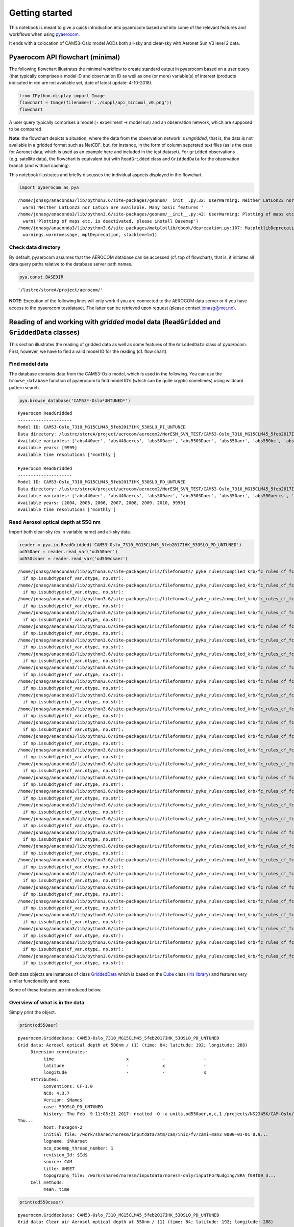
Getting started
~~~~~~~~~~~~~~~

This notebook is meant to give a quick introduction into pyaerocom based
and into some of the relevant features and workflows when using
`pyaerocom <http://aerocom.met.no/pyaerocom/>`__.

It ends with a colocation of CAM53-Oslo model AODs both all-sky and
clear-sky with Aeronet Sun V3 level 2 data.

Pyaerocom API flowchart (minimal)
^^^^^^^^^^^^^^^^^^^^^^^^^^^^^^^^^

The following flowchart illustrates the minimal workflow to create
standard output in pyaerocom based on a user query (that typically
comprises a model ID and observation ID as well as one (or more)
variable(s) of interest (products indicated in red are not available
yet, date of latest update: 4-10-2018).

.. code:: ipython3

    from IPython.display import Image
    flowchart = Image(filename=('../suppl/api_minimal_v0.png'))
    flowchart




.. image:: tut00_get_started/tut00_get_started_2_0.png



A user query typically comprises a model (+ experiment -> model run) and
an observation network, which are supposed to be compared.

**Note**: the flowchart depicts a situation, where the data from the
observation network is *ungridded*, that is, the data is not available
in a gridded format such as NetCDF, but, for instance, in the form of
column seperated text files (as is the case for Aeronet data, which is
used as an example here and included in the test dataset). For
``gridded`` observations (e.g. satellite data), the flowchart is
equivalent but with ``ReadGridded`` class and ``GriddedData`` for the
observation branch (and without caching).

This notebook illustrates and briefly discusses the individual aspects
displayed in the flowchart.

.. code:: ipython3

    import pyaerocom as pya


.. parsed-literal::

    /home/jonasg/anaconda3/lib/python3.6/site-packages/geonum/__init__.py:32: UserWarning: Neither LatLon23 nor LatLon are available. Many basic features will not be available (e.g. objects GeoPoint or GeoVector 
      warn('Neither LatLon23 nor LatLon are available. Many basic features '
    /home/jonasg/anaconda3/lib/python3.6/site-packages/geonum/__init__.py:42: UserWarning: Plotting of maps etc. is deactivated, please install Basemap
      warn('Plotting of maps etc. is deactivated, please install Basemap')
    /home/jonasg/anaconda3/lib/python3.6/site-packages/matplotlib/cbook/deprecation.py:107: MatplotlibDeprecationWarning: The mpl_toolkits.axes_grid module was deprecated in version 2.1. Use mpl_toolkits.axes_grid1 and mpl_toolkits.axisartist provies the same functionality instead.
      warnings.warn(message, mplDeprecation, stacklevel=1)


Check data directory
''''''''''''''''''''

By default, pyaerocom assumes that the AEROCOM database can be accessed
(cf. top of flowchart), that is, it initiates all data query paths
relative to the database server path names.

.. code:: ipython3

    pya.const.BASEDIR




.. parsed-literal::

    '/lustre/storeA/project/aerocom/'



**NOTE**: Execution of the following lines will only work if you are
connected to the AEROCOM data server or if you have access to the
pyaerocom testdataset. The latter can be retrieved upon request (please
contact jonasg@met.no).

Reading of and working with *gridded* model data (``ReadGridded`` and ``GriddedData`` classes)
^^^^^^^^^^^^^^^^^^^^^^^^^^^^^^^^^^^^^^^^^^^^^^^^^^^^^^^^^^^^^^^^^^^^^^^^^^^^^^^^^^^^^^^^^^^^^^

This section illustrates the reading of gridded data as well as some
features of the ``GriddedData`` class of *pyaerocom*. First, however, we
have to find a valid model ID for the reading (cf. flow chart).

Find model data
'''''''''''''''

The database contains data from the CAM53-Oslo model, which is used in
the following. You can use the ``browse_database`` function of pyaerocom
to find model ID’s (which can be quite cryptic sometimes) using wildcard
pattern search.

.. code:: ipython3

    pya.browse_database('CAM53*-Oslo*UNTUNED*')


.. parsed-literal::

    
    Pyaerocom ReadGridded
    ---------------------
    Model ID: CAM53-Oslo_7310_MG15CLM45_5feb2017IHK_53OSLO_PI_UNTUNED
    Data directory: /lustre/storeA/project/aerocom/aerocom2/NorESM_SVN_TEST/CAM53-Oslo_7310_MG15CLM45_5feb2017IHK_53OSLO_PI_UNTUNED/renamed
    Available variables: ['abs440aer', 'abs440aercs', 'abs500aer', 'abs5503Daer', 'abs550aer', 'abs550bc', 'abs550dryaer', 'abs550dust', 'abs550oa', 'abs550so4', 'abs550ss', 'abs670aer', 'abs870aer', 'airmass', 'area', 'asy3Daer', 'bc5503Daer', 'cheaqpso4', 'chegpso4', 'chepso2', 'cl3D', 'clt', 'drybc', 'drydms', 'drydust', 'dryoa', 'dryso2', 'dryso4', 'dryss', 'ec5503Daer', 'ec550dryaer', 'emibc', 'emidms', 'emidust', 'emioa', 'emiso2', 'emiso4', 'emiss', 'hus', 'landf', 'loadbc', 'loaddms', 'loaddust', 'loadoa', 'loadso2', 'loadso4', 'loadss', 'mmraerh2o', 'mmrbc', 'mmrdu', 'mmroa', 'mmrso4', 'mmrss', 'od440aer', 'od440csaer', 'od550aer', 'od550aerh2o', 'od550bc', 'od550csaer', 'od550dust', 'od550lt1aer', 'od550lt1dust', 'od550oa', 'od550so4', 'od550ss', 'od670aer', 'od870aer', 'od870csaer', 'orog', 'precip', 'pressure', 'ps', 'rlds', 'rlus', 'rlut', 'rlutcs', 'rsds', 'rsdscs', 'rsdt', 'rsus', 'rsut', 'sconcbc', 'sconcdms', 'sconcdust', 'sconcoa', 'sconcso2', 'sconcso4', 'sconcss', 'temp', 'vmrdms', 'vmrso2', 'wetbc', 'wetdms', 'wetdust', 'wetoa', 'wetso2', 'wetso4', 'wetss']
    Available years: [9999]
    Available time resolutions ['monthly']
    
    Pyaerocom ReadGridded
    ---------------------
    Model ID: CAM53-Oslo_7310_MG15CLM45_5feb2017IHK_53OSLO_PD_UNTUNED
    Data directory: /lustre/storeA/project/aerocom/aerocom2/NorESM_SVN_TEST/CAM53-Oslo_7310_MG15CLM45_5feb2017IHK_53OSLO_PD_UNTUNED/renamed
    Available variables: ['abs440aer', 'abs440aercs', 'abs500aer', 'abs5503Daer', 'abs550aer', 'abs550aercs', 'abs550bc', 'abs550dryaer', 'abs550dust', 'abs550oa', 'abs550so4', 'abs550ss', 'abs670aer', 'abs870aer', 'airmass', 'ang4487aer', 'ang4487csaer', 'area', 'asy3Daer', 'bc5503Daer', 'cheaqpso4', 'chegpso4', 'chepso2', 'cl3D', 'clt', 'drybc', 'drydms', 'drydust', 'dryoa', 'dryso2', 'dryso4', 'dryss', 'ec5503Daer', 'ec550dryaer', 'emibc', 'emidms', 'emidust', 'emioa', 'emiso2', 'emiso4', 'emiss', 'hus', 'landf', 'loadbc', 'loaddms', 'loaddust', 'loadoa', 'loadso2', 'loadso4', 'loadss', 'mmraerh2o', 'mmrbc', 'mmrdu', 'mmroa', 'mmrso4', 'mmrss', 'od440aer', 'od440csaer', 'od550aer', 'od550aerh2o', 'od550bc', 'od550csaer', 'od550dust', 'od550lt1aer', 'od550lt1dust', 'od550oa', 'od550so4', 'od550ss', 'od670aer', 'od870aer', 'od870csaer', 'orog', 'precip', 'pressure', 'ps', 'rlds', 'rlus', 'rlut', 'rlutcs', 'rsds', 'rsdscs', 'rsdt', 'rsus', 'rsut', 'sconcbc', 'sconcdms', 'sconcdust', 'sconcoa', 'sconcso2', 'sconcso4', 'sconcss', 'temp', 'vmrdms', 'vmrso2', 'wetbc', 'wetdms', 'wetdust', 'wetoa', 'wetso2', 'wetso4', 'wetss']
    Available years: [2004, 2005, 2006, 2007, 2008, 2009, 2010, 9999]
    Available time resolutions ['monthly']


Read Aerosol optical depth at 550 nm
''''''''''''''''''''''''''''''''''''

Import both clear-sky (*cs* in variable name) and all-sky data.

.. code:: ipython3

    reader = pya.io.ReadGridded('CAM53-Oslo_7310_MG15CLM45_5feb2017IHK_53OSLO_PD_UNTUNED')
    od550aer = reader.read_var('od550aer')
    od550csaer = reader.read_var('od550csaer')


.. parsed-literal::

    /home/jonasg/anaconda3/lib/python3.6/site-packages/iris/fileformats/_pyke_rules/compiled_krb/fc_rules_cf_fc.py:1813: FutureWarning: Conversion of the second argument of issubdtype from `str` to `str` is deprecated. In future, it will be treated as `np.str_ == np.dtype(str).type`.
      if np.issubdtype(cf_var.dtype, np.str):
    /home/jonasg/anaconda3/lib/python3.6/site-packages/iris/fileformats/_pyke_rules/compiled_krb/fc_rules_cf_fc.py:1813: FutureWarning: Conversion of the second argument of issubdtype from `str` to `str` is deprecated. In future, it will be treated as `np.str_ == np.dtype(str).type`.
      if np.issubdtype(cf_var.dtype, np.str):
    /home/jonasg/anaconda3/lib/python3.6/site-packages/iris/fileformats/_pyke_rules/compiled_krb/fc_rules_cf_fc.py:1813: FutureWarning: Conversion of the second argument of issubdtype from `str` to `str` is deprecated. In future, it will be treated as `np.str_ == np.dtype(str).type`.
      if np.issubdtype(cf_var.dtype, np.str):
    /home/jonasg/anaconda3/lib/python3.6/site-packages/iris/fileformats/_pyke_rules/compiled_krb/fc_rules_cf_fc.py:1813: FutureWarning: Conversion of the second argument of issubdtype from `str` to `str` is deprecated. In future, it will be treated as `np.str_ == np.dtype(str).type`.
      if np.issubdtype(cf_var.dtype, np.str):
    /home/jonasg/anaconda3/lib/python3.6/site-packages/iris/fileformats/_pyke_rules/compiled_krb/fc_rules_cf_fc.py:1813: FutureWarning: Conversion of the second argument of issubdtype from `str` to `str` is deprecated. In future, it will be treated as `np.str_ == np.dtype(str).type`.
      if np.issubdtype(cf_var.dtype, np.str):
    /home/jonasg/anaconda3/lib/python3.6/site-packages/iris/fileformats/_pyke_rules/compiled_krb/fc_rules_cf_fc.py:1813: FutureWarning: Conversion of the second argument of issubdtype from `str` to `str` is deprecated. In future, it will be treated as `np.str_ == np.dtype(str).type`.
      if np.issubdtype(cf_var.dtype, np.str):
    /home/jonasg/anaconda3/lib/python3.6/site-packages/iris/fileformats/_pyke_rules/compiled_krb/fc_rules_cf_fc.py:1813: FutureWarning: Conversion of the second argument of issubdtype from `str` to `str` is deprecated. In future, it will be treated as `np.str_ == np.dtype(str).type`.
      if np.issubdtype(cf_var.dtype, np.str):
    /home/jonasg/anaconda3/lib/python3.6/site-packages/iris/fileformats/_pyke_rules/compiled_krb/fc_rules_cf_fc.py:1813: FutureWarning: Conversion of the second argument of issubdtype from `str` to `str` is deprecated. In future, it will be treated as `np.str_ == np.dtype(str).type`.
      if np.issubdtype(cf_var.dtype, np.str):
    /home/jonasg/anaconda3/lib/python3.6/site-packages/iris/fileformats/_pyke_rules/compiled_krb/fc_rules_cf_fc.py:1813: FutureWarning: Conversion of the second argument of issubdtype from `str` to `str` is deprecated. In future, it will be treated as `np.str_ == np.dtype(str).type`.
      if np.issubdtype(cf_var.dtype, np.str):
    /home/jonasg/anaconda3/lib/python3.6/site-packages/iris/fileformats/_pyke_rules/compiled_krb/fc_rules_cf_fc.py:1813: FutureWarning: Conversion of the second argument of issubdtype from `str` to `str` is deprecated. In future, it will be treated as `np.str_ == np.dtype(str).type`.
      if np.issubdtype(cf_var.dtype, np.str):
    /home/jonasg/anaconda3/lib/python3.6/site-packages/iris/fileformats/_pyke_rules/compiled_krb/fc_rules_cf_fc.py:1813: FutureWarning: Conversion of the second argument of issubdtype from `str` to `str` is deprecated. In future, it will be treated as `np.str_ == np.dtype(str).type`.
      if np.issubdtype(cf_var.dtype, np.str):
    /home/jonasg/anaconda3/lib/python3.6/site-packages/iris/fileformats/_pyke_rules/compiled_krb/fc_rules_cf_fc.py:1813: FutureWarning: Conversion of the second argument of issubdtype from `str` to `str` is deprecated. In future, it will be treated as `np.str_ == np.dtype(str).type`.
      if np.issubdtype(cf_var.dtype, np.str):
    /home/jonasg/anaconda3/lib/python3.6/site-packages/iris/fileformats/_pyke_rules/compiled_krb/fc_rules_cf_fc.py:1813: FutureWarning: Conversion of the second argument of issubdtype from `str` to `str` is deprecated. In future, it will be treated as `np.str_ == np.dtype(str).type`.
      if np.issubdtype(cf_var.dtype, np.str):
    /home/jonasg/anaconda3/lib/python3.6/site-packages/iris/fileformats/_pyke_rules/compiled_krb/fc_rules_cf_fc.py:1813: FutureWarning: Conversion of the second argument of issubdtype from `str` to `str` is deprecated. In future, it will be treated as `np.str_ == np.dtype(str).type`.
      if np.issubdtype(cf_var.dtype, np.str):
    /home/jonasg/anaconda3/lib/python3.6/site-packages/iris/fileformats/_pyke_rules/compiled_krb/fc_rules_cf_fc.py:1813: FutureWarning: Conversion of the second argument of issubdtype from `str` to `str` is deprecated. In future, it will be treated as `np.str_ == np.dtype(str).type`.
      if np.issubdtype(cf_var.dtype, np.str):
    /home/jonasg/anaconda3/lib/python3.6/site-packages/iris/fileformats/_pyke_rules/compiled_krb/fc_rules_cf_fc.py:1813: FutureWarning: Conversion of the second argument of issubdtype from `str` to `str` is deprecated. In future, it will be treated as `np.str_ == np.dtype(str).type`.
      if np.issubdtype(cf_var.dtype, np.str):
    /home/jonasg/anaconda3/lib/python3.6/site-packages/iris/fileformats/_pyke_rules/compiled_krb/fc_rules_cf_fc.py:1813: FutureWarning: Conversion of the second argument of issubdtype from `str` to `str` is deprecated. In future, it will be treated as `np.str_ == np.dtype(str).type`.
      if np.issubdtype(cf_var.dtype, np.str):
    /home/jonasg/anaconda3/lib/python3.6/site-packages/iris/fileformats/_pyke_rules/compiled_krb/fc_rules_cf_fc.py:1813: FutureWarning: Conversion of the second argument of issubdtype from `str` to `str` is deprecated. In future, it will be treated as `np.str_ == np.dtype(str).type`.
      if np.issubdtype(cf_var.dtype, np.str):
    /home/jonasg/anaconda3/lib/python3.6/site-packages/iris/fileformats/_pyke_rules/compiled_krb/fc_rules_cf_fc.py:1813: FutureWarning: Conversion of the second argument of issubdtype from `str` to `str` is deprecated. In future, it will be treated as `np.str_ == np.dtype(str).type`.
      if np.issubdtype(cf_var.dtype, np.str):
    /home/jonasg/anaconda3/lib/python3.6/site-packages/iris/fileformats/_pyke_rules/compiled_krb/fc_rules_cf_fc.py:1813: FutureWarning: Conversion of the second argument of issubdtype from `str` to `str` is deprecated. In future, it will be treated as `np.str_ == np.dtype(str).type`.
      if np.issubdtype(cf_var.dtype, np.str):
    /home/jonasg/anaconda3/lib/python3.6/site-packages/iris/fileformats/_pyke_rules/compiled_krb/fc_rules_cf_fc.py:1813: FutureWarning: Conversion of the second argument of issubdtype from `str` to `str` is deprecated. In future, it will be treated as `np.str_ == np.dtype(str).type`.
      if np.issubdtype(cf_var.dtype, np.str):
    /home/jonasg/anaconda3/lib/python3.6/site-packages/iris/fileformats/_pyke_rules/compiled_krb/fc_rules_cf_fc.py:1813: FutureWarning: Conversion of the second argument of issubdtype from `str` to `str` is deprecated. In future, it will be treated as `np.str_ == np.dtype(str).type`.
      if np.issubdtype(cf_var.dtype, np.str):
    /home/jonasg/anaconda3/lib/python3.6/site-packages/iris/fileformats/_pyke_rules/compiled_krb/fc_rules_cf_fc.py:1813: FutureWarning: Conversion of the second argument of issubdtype from `str` to `str` is deprecated. In future, it will be treated as `np.str_ == np.dtype(str).type`.
      if np.issubdtype(cf_var.dtype, np.str):
    /home/jonasg/anaconda3/lib/python3.6/site-packages/iris/fileformats/_pyke_rules/compiled_krb/fc_rules_cf_fc.py:1813: FutureWarning: Conversion of the second argument of issubdtype from `str` to `str` is deprecated. In future, it will be treated as `np.str_ == np.dtype(str).type`.
      if np.issubdtype(cf_var.dtype, np.str):
    /home/jonasg/anaconda3/lib/python3.6/site-packages/iris/fileformats/_pyke_rules/compiled_krb/fc_rules_cf_fc.py:1813: FutureWarning: Conversion of the second argument of issubdtype from `str` to `str` is deprecated. In future, it will be treated as `np.str_ == np.dtype(str).type`.
      if np.issubdtype(cf_var.dtype, np.str):
    /home/jonasg/anaconda3/lib/python3.6/site-packages/iris/fileformats/_pyke_rules/compiled_krb/fc_rules_cf_fc.py:1813: FutureWarning: Conversion of the second argument of issubdtype from `str` to `str` is deprecated. In future, it will be treated as `np.str_ == np.dtype(str).type`.
      if np.issubdtype(cf_var.dtype, np.str):
    /home/jonasg/anaconda3/lib/python3.6/site-packages/iris/fileformats/_pyke_rules/compiled_krb/fc_rules_cf_fc.py:1813: FutureWarning: Conversion of the second argument of issubdtype from `str` to `str` is deprecated. In future, it will be treated as `np.str_ == np.dtype(str).type`.
      if np.issubdtype(cf_var.dtype, np.str):
    /home/jonasg/anaconda3/lib/python3.6/site-packages/iris/fileformats/_pyke_rules/compiled_krb/fc_rules_cf_fc.py:1813: FutureWarning: Conversion of the second argument of issubdtype from `str` to `str` is deprecated. In future, it will be treated as `np.str_ == np.dtype(str).type`.
      if np.issubdtype(cf_var.dtype, np.str):
    /home/jonasg/anaconda3/lib/python3.6/site-packages/iris/fileformats/_pyke_rules/compiled_krb/fc_rules_cf_fc.py:1813: FutureWarning: Conversion of the second argument of issubdtype from `str` to `str` is deprecated. In future, it will be treated as `np.str_ == np.dtype(str).type`.
      if np.issubdtype(cf_var.dtype, np.str):


Both data objects are instances of class
`GriddedData <http://aerocom.met.no/pyaerocom/api.html#module-pyaerocom.griddeddata>`__
which is based on the
`Cube <https://scitools.org.uk/iris/docs/v1.9.0/html/iris/iris/cube.html#iris.cube.Cube>`__
class (`iris
library <https://scitools.org.uk/iris/docs/v1.9.0/html/index.html>`__)
and features very similar functionality and more.

Some of these features are introduced below.

Overview of what is in the data
'''''''''''''''''''''''''''''''

Simply print the object.

.. code:: ipython3

    print(od550aer)


.. parsed-literal::

    pyaerocom.GriddedData: CAM53-Oslo_7310_MG15CLM45_5feb2017IHK_53OSLO_PD_UNTUNED
    Grid data: Aerosol optical depth at 500nm / (1) (time: 84; latitude: 192; longitude: 288)
         Dimension coordinates:
              time                            x             -               -
              latitude                        -             x               -
              longitude                       -             -               x
         Attributes:
              Conventions: CF-1.0
              NCO: 4.3.7
              Version: $Name$
              case: 53OSLO_PD_UNTUNED
              history: Thu Feb  9 11:05:21 2017: ncatted -O -a units,od550aer,o,c,1 /projects/NS2345K/CAM-Oslo/DO_AEROCOM/CAM53-Oslo_7310_MG15CLM45_5feb2017IHK_53OSLO_PD_UNTUNED/renamed/aerocom3_CAM53-Oslo_7310_MG15CLM45_5feb2017IHK_53OSLO_PD_UNTUNED_od550aer_Column_2004_monthly.nc
    Thu...
              host: hexagon-2
              initial_file: /work/shared/noresm/inputdata/atm/cam/inic/fv/cami-mam3_0000-01-01_0.9...
              logname: ihkarset
              nco_openmp_thread_number: 1
              revision_Id: $Id$
              source: CAM
              title: UNSET
              topography_file: /work/shared/noresm/inputdata/noresm-only/inputForNudging/ERA_f09f09_3...
         Cell methods:
              mean: time


.. code:: ipython3

    print(od550csaer)


.. parsed-literal::

    pyaerocom.GriddedData: CAM53-Oslo_7310_MG15CLM45_5feb2017IHK_53OSLO_PD_UNTUNED
    Grid data: Clear air Aerosol optical depth at 550nm / (1) (time: 84; latitude: 192; longitude: 288)
         Dimension coordinates:
              time                                      x             -               -
              latitude                                  -             x               -
              longitude                                 -             -               x
         Attributes:
              Conventions: CF-1.0
              NCO: 4.3.7
              Version: $Name$
              case: 53OSLO_PD_UNTUNED
              history: Thu Feb  9 11:05:16 2017: ncatted -O -a units,od550csaer,o,c,1 /projects/NS2345K/CAM-Oslo/DO_AEROCOM/CAM53-Oslo_7310_MG15CLM45_5feb2017IHK_53OSLO_PD_UNTUNED/renamed/aerocom3_CAM53-Oslo_7310_MG15CLM45_5feb2017IHK_53OSLO_PD_UNTUNED_od550csaer_Column_2004_monthly.nc
    Thu...
              host: hexagon-2
              initial_file: /work/shared/noresm/inputdata/atm/cam/inic/fv/cami-mam3_0000-01-01_0.9...
              logname: ihkarset
              nco_openmp_thread_number: 1
              revision_Id: $Id$
              source: CAM
              title: UNSET
              topography_file: /work/shared/noresm/inputdata/noresm-only/inputForNudging/ERA_f09f09_3...
         Cell methods:
              mean: time


Access time stamps
''''''''''''''''''

Time stamps are represented as numerical values with respect to a
reference date and frequency, according to the CF conventions. They can
be accessed via the ``time`` attribute of the data class.

.. code:: ipython3

    od550aer.time




.. parsed-literal::

    DimCoord(array([   0.,   31.,   60.,   91.,  121.,  152.,  182.,  213.,  244.,
            274.,  305.,  335.,  366.,  397.,  425.,  456.,  486.,  517.,
            547.,  578.,  609.,  639.,  670.,  700.,  731.,  762.,  790.,
            821.,  851.,  882.,  912.,  943.,  974., 1004., 1035., 1065.,
           1096., 1127., 1155., 1186., 1216., 1247., 1277., 1308., 1339.,
           1369., 1400., 1430., 1461., 1492., 1521., 1552., 1582., 1613.,
           1643., 1674., 1705., 1735., 1766., 1796., 1827., 1858., 1886.,
           1917., 1947., 1978., 2008., 2039., 2070., 2100., 2131., 2161.,
           2192., 2223., 2251., 2282., 2312., 2343., 2373., 2404., 2435.,
           2465., 2496., 2526.]), standard_name='time', units=Unit('days since 2004-01-01 00:00:00', calendar='standard'))



You may also want the time-stamps in the form of actual datetime-like
objects. These can be computed using the ``time_stamps()`` method:

.. code:: ipython3

    od550aer.time_stamps()




.. parsed-literal::

    array(['2004-01-01T00:00:00.000000', '2004-02-01T00:00:00.000000',
           '2004-03-01T00:00:00.000000', '2004-04-01T00:00:00.000000',
           '2004-05-01T00:00:00.000000', '2004-06-01T00:00:00.000000',
           '2004-07-01T00:00:00.000000', '2004-08-01T00:00:00.000000',
           '2004-09-01T00:00:00.000000', '2004-10-01T00:00:00.000000',
           '2004-11-01T00:00:00.000000', '2004-12-01T00:00:00.000000',
           '2005-01-01T00:00:00.000000', '2005-02-01T00:00:00.000000',
           '2005-03-01T00:00:00.000000', '2005-04-01T00:00:00.000000',
           '2005-05-01T00:00:00.000000', '2005-06-01T00:00:00.000000',
           '2005-07-01T00:00:00.000000', '2005-08-01T00:00:00.000000',
           '2005-09-01T00:00:00.000000', '2005-10-01T00:00:00.000000',
           '2005-11-01T00:00:00.000000', '2005-12-01T00:00:00.000000',
           '2006-01-01T00:00:00.000000', '2006-02-01T00:00:00.000000',
           '2006-03-01T00:00:00.000000', '2006-04-01T00:00:00.000000',
           '2006-05-01T00:00:00.000000', '2006-06-01T00:00:00.000000',
           '2006-07-01T00:00:00.000000', '2006-08-01T00:00:00.000000',
           '2006-09-01T00:00:00.000000', '2006-10-01T00:00:00.000000',
           '2006-11-01T00:00:00.000000', '2006-12-01T00:00:00.000000',
           '2007-01-01T00:00:00.000000', '2007-02-01T00:00:00.000000',
           '2007-03-01T00:00:00.000000', '2007-04-01T00:00:00.000000',
           '2007-05-01T00:00:00.000000', '2007-06-01T00:00:00.000000',
           '2007-07-01T00:00:00.000000', '2007-08-01T00:00:00.000000',
           '2007-09-01T00:00:00.000000', '2007-10-01T00:00:00.000000',
           '2007-11-01T00:00:00.000000', '2007-12-01T00:00:00.000000',
           '2008-01-01T00:00:00.000000', '2008-02-01T00:00:00.000000',
           '2008-03-01T00:00:00.000000', '2008-04-01T00:00:00.000000',
           '2008-05-01T00:00:00.000000', '2008-06-01T00:00:00.000000',
           '2008-07-01T00:00:00.000000', '2008-08-01T00:00:00.000000',
           '2008-09-01T00:00:00.000000', '2008-10-01T00:00:00.000000',
           '2008-11-01T00:00:00.000000', '2008-12-01T00:00:00.000000',
           '2009-01-01T00:00:00.000000', '2009-02-01T00:00:00.000000',
           '2009-03-01T00:00:00.000000', '2009-04-01T00:00:00.000000',
           '2009-05-01T00:00:00.000000', '2009-06-01T00:00:00.000000',
           '2009-07-01T00:00:00.000000', '2009-08-01T00:00:00.000000',
           '2009-09-01T00:00:00.000000', '2009-10-01T00:00:00.000000',
           '2009-11-01T00:00:00.000000', '2009-12-01T00:00:00.000000',
           '2010-01-01T00:00:00.000000', '2010-02-01T00:00:00.000000',
           '2010-03-01T00:00:00.000000', '2010-04-01T00:00:00.000000',
           '2010-05-01T00:00:00.000000', '2010-06-01T00:00:00.000000',
           '2010-07-01T00:00:00.000000', '2010-08-01T00:00:00.000000',
           '2010-09-01T00:00:00.000000', '2010-10-01T00:00:00.000000',
           '2010-11-01T00:00:00.000000', '2010-12-01T00:00:00.000000'],
          dtype='datetime64[us]')



Plotting maps
'''''''''''''

Maps of individual time stamps can be plotted using the quickplot_map
method.

.. code:: ipython3

    ax1 = od550aer.quickplot_map('2009-3-15')
    ax2 = od550csaer.quickplot_map('2009-3-15')



.. image:: tut00_get_started/tut00_get_started_23_0.png



.. image:: tut00_get_started/tut00_get_started_23_1.png


Filtering
'''''''''

Regional filtering can be performed using the
`Filter <http://aerocom.met.no/pyaerocom/api.html#module-pyaerocom.filter>`__
class (cf. flowchart above).

An overview of available default regions can be accessed via:

.. code:: ipython3

    print(pya.region.get_all_default_region_ids())


.. parsed-literal::

    ['WORLD', 'EUROPE', 'ASIA', 'AUSTRALIA', 'CHINA', 'INDIA', 'NAFRICA', 'SAFRICA', 'SAMERICA', 'NAMERICA']


Now let’s go for north Africa. Create instance of Filter class:

.. code:: ipython3

    f = pya.Filter('NAFRICA')
    f




.. parsed-literal::

    Filter([('_name', 'NAFRICA-wMOUNTAINS'),
            ('_region',
             Region NAFRICA Region([('_name', 'NAFRICA'), ('lon_range', [-20, 50]), ('lat_range', [0, 40]), ('lon_range_plot', [-20, 50]), ('lat_range_plot', [0, 40]), ('lon_ticks', None), ('lat_ticks', None)])),
            ('lon_range', [-20, 50]),
            ('lat_range', [0, 40]),
            ('alt_range', None)])



… and apply to the two data objects (this can be done by calling the
filter with the corresponding data class as input parameter):

.. code:: ipython3

    od550aer_nafrica = f(od550aer)
    od550csaer_nafrica = f(od550csaer)

Compare shapes:

.. code:: ipython3

    od550aer_nafrica




.. parsed-literal::

    pyaerocom.GriddedData
    Grid data: <iris 'Cube' of Aerosol optical depth at 500nm / (1) (time: 84; latitude: 42; longitude: 57)>



.. code:: ipython3

    od550aer




.. parsed-literal::

    pyaerocom.GriddedData
    Grid data: <iris 'Cube' of Aerosol optical depth at 500nm / (1) (time: 84; latitude: 192; longitude: 288)>



As you can see, the filtered object is reduced in the longitude and
latitude dimension. Let’s plot the two new objects:

.. code:: ipython3

    ax1 = od550aer_nafrica.quickplot_map('2009-3-15')
    ax2 = od550csaer_nafrica.quickplot_map('2009-3-15')



.. image:: tut00_get_started/tut00_get_started_34_0.png



.. image:: tut00_get_started/tut00_get_started_34_1.png


Filtering of time
'''''''''''''''''

Filtering of time is not yet included in the Filter class but can be
easily performed from the ``GriddedData`` object directly. If you know
the indices of the time stamps you want to crop, you can simply use
numpy indexing syntax (remember that we have a 3D array containing time,
latitude and lonfgitude).

Let’s say we want to filter the **year 2009**.

Since the time dimension corresponds the first index in the 3D data
(time, lat, lon), and since we know, that we have monthly data from
2008-2010 (see above), we may use

.. code:: ipython3

    od550aer_nafrica_2009 = od550aer_nafrica[12:24]
    od550aer_nafrica_2009.time_stamps()




.. parsed-literal::

    array(['2005-01-01T00:00:00.000000', '2005-02-01T00:00:00.000000',
           '2005-03-01T00:00:00.000000', '2005-04-01T00:00:00.000000',
           '2005-05-01T00:00:00.000000', '2005-06-01T00:00:00.000000',
           '2005-07-01T00:00:00.000000', '2005-08-01T00:00:00.000000',
           '2005-09-01T00:00:00.000000', '2005-10-01T00:00:00.000000',
           '2005-11-01T00:00:00.000000', '2005-12-01T00:00:00.000000'],
          dtype='datetime64[us]')



in order to extract the year 2009.

However, this methodology might not always be handy (imagine you have a
10 year dataset of ``3hourly`` sampled data and want to extract three
months in the 6th year …). In that case, you can perform the cropping
using the actual timestamps (for comparibility, let’s stick to 2009
here):

.. code:: ipython3

    od550aer_nafrica_2009_alt = od550aer_nafrica.crop(time_range=('1-1-2009', '1-1-2010'))
    od550aer_nafrica_2009.time_stamps()




.. parsed-literal::

    array(['2005-01-01T00:00:00.000000', '2005-02-01T00:00:00.000000',
           '2005-03-01T00:00:00.000000', '2005-04-01T00:00:00.000000',
           '2005-05-01T00:00:00.000000', '2005-06-01T00:00:00.000000',
           '2005-07-01T00:00:00.000000', '2005-08-01T00:00:00.000000',
           '2005-09-01T00:00:00.000000', '2005-10-01T00:00:00.000000',
           '2005-11-01T00:00:00.000000', '2005-12-01T00:00:00.000000'],
          dtype='datetime64[us]')



Data aggregation
''''''''''''''''

Let’s say we want to compute yearly means for each of the 3 years. In
this case we can simply call the ``downscale_time`` method:

.. code:: ipython3

    od550aer_nafrica.downscale_time('yearly')
    od550aer_nafrica.quickplot_map('2009')




.. image:: tut00_get_started/tut00_get_started_41_0.png




.. image:: tut00_get_started/tut00_get_started_41_1.png


**Note**: seasonal aggregation is not yet implemented in pyaerocom but
will follow soon.

In the following section the reading of ungridded data is illustrated
based on the example of AERONET version 3 (level 2) data. The test
dataset contains a randomly picked subset of 100 Aeronet stations.
Aeronet provides different products,

Reading of and working with ungridded data (``ReadUngridded`` and ``UngriddedData`` classes)
^^^^^^^^^^^^^^^^^^^^^^^^^^^^^^^^^^^^^^^^^^^^^^^^^^^^^^^^^^^^^^^^^^^^^^^^^^^^^^^^^^^^^^^^^^^^

Ungridded data in pyaerocom refers to data that is available in the form
of *files per station* and that is not sampled in a manner that it would
make sense to translate into a rgular gridded format such as the
previously introduced ``GriddedData`` class.

Data from the AERONET network (that is introduced in the following), for
instance, is provided in the form of column seperated text files per
measurement station, where columns correspond to different variables and
data rows to individual time stamps. Needless to say that the time
stamps (or the covered periods) vary from station to station.

The basic workflow for reading of ungridded data, such as Aeronet data,
is very similar to the reading of gridded data (comprising a reading
class that handles a query and returns a data class, here
`UngriddedData <http://aerocom.met.no/pyaerocom/api.html#module-pyaerocom.ungriddeddata>`__
(see also flow chart above).

Before we can continue with the data import, some things need to be said
related to the caching of ``UngriddedData`` objects.

Caching of UngriddedData
''''''''''''''''''''''''

Reading of ungridded data is often rather time-consuming. Therefore,
pyaerocom uses a caching strategy that stores loaded instances of the
``UngriddedData`` class as pickle files in a cache directory
(illustrated in the left hand side of the flowchart shown above). The
loaction of the cache directory can be accessed via:

.. code:: ipython3

    pya.const.CACHEDIR




.. parsed-literal::

    '/lustre/storeA/project/aerocom/user_data/pyaerocom_cache/jonasg'



You may change this directory if required.

.. code:: ipython3

    print('Caching is active? {}'.format(pya.const.CACHING))


.. parsed-literal::

    Caching is active? True


**Deactivate caching**

.. code:: ipython3

    pya.const.CACHING = False

**Activate caching**

.. code:: ipython3

    pya.const.CACHING = True

**Note**: if caching is active, make sure you have enough disk quota or
change location where the files are stored.

Read Aeronet Sun v3 level 2 data
''''''''''''''''''''''''''''''''

As illustrated in the flowchart above, ungridded observation data can be
imported using the ``ReadUngridded`` class. The reading class requires
an ID for the observation network that is supposed to be read. Let’s
find the right ID for these data:

.. code:: ipython3

    pya.browse_database('Aeronet*V3*Lev2*')


.. parsed-literal::

    
    Dataset name: AeronetSunV3Lev2.daily
    Data directory: /lustre/storeA/project/aerocom/aerocom1/AEROCOM_OBSDATA/AeronetSunV3Lev2.0.daily/renamed
    Supported variables: ['od340aer', 'od440aer', 'od500aer', 'od870aer', 'ang4487aer', 'ang4487aer_calc', 'od550aer']
    Last revision: 20180820
    Reading failed for AeronetSunV3Lev2.AP. Error: OSError('Data directory /lustre/storeA/project/aerocom/aerocom1/AEROCOM_OBSDATA/AeronetSunV3Lev2.0.AP/renamed of observation network AeronetSunV3Lev2.AP does not exists',)
    
    Dataset name: AeronetSDAV3Lev2.daily
    Data directory: /lustre/storeA/project/aerocom/aerocom1/AEROCOM_OBSDATA/Aeronet.SDA.V3L2.0.daily/renamed
    Supported variables: ['od500gt1aer', 'od500lt1aer', 'od500aer', 'ang4487aer', 'od550aer', 'od550gt1aer', 'od550lt1aer']
    Last revision: 20180928
    Reading failed for AeronetSDAV3Lev2.AP. Error: NetworkNotImplemented('No reading class available yet for dataset AeronetSDAV3Lev2.AP',)
    
    Dataset name: AeronetInvV3Lev2.daily
    Data directory: /lustre/storeA/project/aerocom/aerocom1/AEROCOM_OBSDATA/Aeronet.Inv.V3L2.0.daily/renamed
    Supported variables: ['abs440aer', 'angabs4487aer', 'od440aer', 'ang4487aer', 'abs550aer', 'od550aer']
    Last revision: 20180728


It found one match and the dataset ID is *AeronetSunV3Lev2.daily*. It
also tells us what variables can be loaded via the interface.

**Note**: You can safely ignore all the warnings in the output. These
are due to the fact that the testdata set does not contain all
observation networks that are available in the AEROCOM database.

.. code:: ipython3

    obs_reader = pya.io.ReadUngridded('AeronetSunV3Lev2.daily')
    print(obs_reader)


.. parsed-literal::

    
    Dataset name: AeronetSunV3Lev2.daily
    Data directory: /lustre/storeA/project/aerocom/aerocom1/AEROCOM_OBSDATA/AeronetSunV3Lev2.0.daily/renamed
    Supported variables: ['od340aer', 'od440aer', 'od500aer', 'od870aer', 'ang4487aer', 'ang4487aer_calc', 'od550aer']
    Last revision: 20180820


Let’s read the data (you can read a single or multiple variables at the
same time). For now, we only read the AOD at 550 nm:

.. code:: ipython3

    aeronet_data = obs_reader.read(vars_to_retrieve='od550aer')
    type(aeronet_data) #displays data type


.. parsed-literal::

    /home/jonasg/github/pyaerocom/pyaerocom/ungriddeddata.py:94: RuntimeWarning: invalid value encountered in multiply
      self._data = np.empty([num_points, self._COLNO]) * np.nan




.. parsed-literal::

    pyaerocom.ungriddeddata.UngriddedData



As you can see, the data object is of type ``UngriddedData``. Like the
``GriddedData`` object, also the ``UngriddedData`` class has an
informative string representation (that can be printed):

.. code:: ipython3

    print(aeronet_data)


.. parsed-literal::

    
    Pyaerocom UngriddedData
    -----------------------
    Contains networks: ['AeronetSunV3Lev2.daily']
    Contains variables: ['od550aer']
    Contains instruments: ['sun_photometer']
    Total no. of stations: 1165


Access of individual stations
'''''''''''''''''''''''''''''

.. code:: ipython3

    aeronet_data.station_name




.. parsed-literal::

    ['AOE_Baotou',
     'ARM_Ascension_Is',
     'ARM_Barnstable_MA',
     'ARM_Darwin',
     'ARM_Gan_Island',
     'ARM_Graciosa',
     'ARM_Highlands_MA',
     'ARM_HyytialaFinland',
     'ARM_Manacapuru',
     'ARM_McMurdo',
     'ARM_Nainital',
     'ARM_Oliktok_AK',
     'ARM_WAIS',
     'ATHENS-NOA',
     'Abisko',
     'Abracos_Hill',
     'Abu_Al_Bukhoosh',
     'Abu_Dhabi',
     'Adelaide_Site_7',
     'AgiaMarina_Xyliatou',
     'Agoufou',
     'Agri_School',
     'Aguas_Emendadas',
     'Aguascalientes',
     'Ahi_De_Cara',
     'Ahmedabad',
     'Aire_Adour',
     'Al_Ain',
     'Al_Dhafra',
     'Al_Khaznah',
     'Al_Qlaa',
     'Albergue_UGR',
     'Alboran',
     'Albuquerque',
     'Alishan',
     'Alta_Floresta',
     'Amazon_ATTO_Tower',
     'American_Samoa',
     'Ames',
     'Amsterdam_Island',
     'Andenes',
     'Andros_Island',
     'Angiola',
     'Anmyon',
     'AntarcticaDomeC',
     'Appalachian_State',
     'Appledore_Island',
     'Apra_Harbor',
     'Aras_de_los_Olmos',
     'Arcachon',
     'Arica',
     'Ariquiums',
     'Arizona',
     'Armilla',
     'Ascension_Island',
     'Asia1',
     'Aubiere_LAMP',
     'Autilla',
     'Avignon',
     'Azores',
     'BMKG_GAW_PALU',
     'BONDVILLE',
     'BORDEAUX',
     'BSRN_BAO_Boulder',
     'Bac_Giang',
     'Bac_Lieu',
     'Bach_Long_Vy',
     'BackGarden_GZ',
     'Badajoz',
     'Baengnyeong',
     'Bahrain',
     'Bakersfield',
     'Balbina',
     'Bambey-ISRA',
     'Bamboo',
     'Bandung',
     'Baneasa',
     'Banizoumbou',
     'Barbados',
     'Barbados_SALTRACE',
     'Barcelona',
     'Bareilly',
     'Bari_University',
     'Barnaul',
     'Barrow',
     'Baskin',
     'Bayfordbury',
     'Beijing-CAMS',
     'Beijing',
     'Beijing_RADI',
     'Belsk',
     'Belterra',
     'Ben_McDhui',
     'Ben_Salem',
     'Berlin_FUB',
     'Bermuda',
     'Bethlehem',
     'Bhola',
     'Biarritz',
     'Bidi_Bahn',
     'Big_Meadows',
     'Billerica',
     'Birdsville',
     'Birkenes',
     'Black_Forest_AMF',
     'Blida',
     'Blyth_NOAH',
     'Bodele',
     'Bolzano',
     'Bonanza',
     'Bonanza_Creek',
     'Bondoukoui',
     'Bordj_Badji_Mokhtar',
     'Bordman',
     'Bose_Institute',
     'Boulder',
     'Boyd_County_MS',
     'Bozeman',
     'Bragansa',
     'Brasilia',
     'Bratts_Lake',
     'Brisbane-Uni_of_QLD',
     'Brno_Airport',
     'Brookhaven',
     'Brussels',
     'Bucarest',
     'Bucharest_Inoe',
     'Buena_Vista',
     'Buesum',
     'Bujumbura',
     'Bure_OPE',
     'Burjassot',
     'Burtonsville',
     'Bushland',
     'CAMPO_VERDE',
     'CANDLE_LAKE',
     'CARTEL',
     'CART_SITE',
     'CASLEO',
     'CATUC_Bamenda',
     'CBBT',
     'CCNY',
     'CEILAP-BA',
     'CEILAP-Bariloche',
     'CEILAP-Comodoro',
     'CEILAP-Neuquen',
     'CEILAP-RG',
     'CEILAP-UTN',
     'CLUJ_UBB',
     'COVE',
     'COVE_SEAPRISM',
     'CRPSM_Malindi',
     'CRYSTAL_FACE',
     'CUIABA-MIRANDA',
     'CUT-TEPAK',
     'Cabauw',
     'Cabo_Raso',
     'Cabo_da_Roca',
     'Caceres',
     'Cagliari',
     'Cairo_EMA',
     'Cairo_EMA_2',
     'Cairo_University',
     'CalTech',
     'Caldwell_Parish_HS',
     'Calern_OCA',
     'Calhau',
     'Calipso_Bowers_Rd',
     'Calipso_Brookview',
     'Calipso_Carthage',
     'Calipso_Church_H_Rd',
     'Calipso_Church_Hill',
     'Calipso_Crouse_Mill',
     'Calipso_Dean_Rd',
     'Calipso_Flat_Iron',
     'Calipso_Harrison_Rd',
     'Calipso_Hillsboro',
     'Calipso_Hillsboro_E',
     'Calipso_Hurlock',
     'Calipso_Kennedyvill',
     'Calipso_Kinchaloe',
     'Calipso_Loudon_Rd',
     'Calipso_Mardela_Spr',
     'Calipso_Morgnec_Rd',
     'Calipso_NUFerry_Rd',
     'Calipso_Ninetown_Rd',
     'Calipso_Ormand_MS',
     'Calipso_Peckman_Frm',
     'Calipso_Perryville',
     'Calipso_Pine_Cove',
     'Calipso_Price',
     'Calipso_Princess_An',
     'Calipso_Prt_Deposit',
     'Calipso_Ridgely',
     'Calipso_Sabine_Frst',
     'Calipso_Sanders_ES',
     'Calipso_Sterling_PO',
     'Calipso_Strasburg',
     'Calipso_Tuckahoe',
     'Calipso_Vienna',
     'Calipso_W_Mardela',
     'Calipso_W_Strasburg',
     'Calipso_Washtn_High',
     'Calipso_West_Denton',
     'Calipso_Westfield_H',
     'Calipso_White_Marsh',
     'Calipso_WillistonLk',
     'Calipso_WofDenton',
     'Calipso_Zion',
     'Camaguey',
     'Camborne_MO',
     'Campo_Grande',
     'Campo_Grande_SONDA',
     'Canberra',
     'Cap_d_En_Font',
     'Cape_Romain',
     'Cape_San_Juan',
     'Capo_Verde',
     'Carloforte',
     'Carlsbad',
     'Carpentras',
     'Cart_Site',
     'Cat_Spring',
     'Cerro_Poyos',
     'Chao_Jou',
     'Chapada',
     'Chapais',
     'Chebogue_Point',
     'Chen-Kung_Univ',
     'Chequamegon',
     'Chiang_Mai',
     'Chiang_Mai_Met_Sta',
     'Chiayi',
     'Chiba_University',
     'Chilbolton',
     'China_Lake',
     'Chinhae',
     'Chulalongkorn',
     'Churchill',
     'City_GZ',
     'Clermont_Ferrand',
     'Coconut_Island',
     'Cold_Lake',
     'Coleambally',
     'Columbia_SC',
     'Concepcion',
     'Corcoran',
     'Cordoba-CETT',
     'Cork_UCC',
     'Coruna',
     'Creteil',
     'Crozet_Island',
     'Cuiaba',
     'DMN_Maine_Soroa',
     'DRAGON_ABERD',
     'DRAGON_ANNEA',
     'DRAGON_ARNCC',
     'DRAGON_ARNLS',
     'DRAGON_Aldine',
     'DRAGON_Aldino',
     'DRAGON_Anmyeon',
     'DRAGON_Arvin',
     'DRAGON_Aurora_East',
     'DRAGON_BATMR',
     'DRAGON_BLDND',
     'DRAGON_BLLRT',
     'DRAGON_BLTCC',
     'DRAGON_BLTIM',
     'DRAGON_BLTNR',
     'DRAGON_BOWEM',
     'DRAGON_BTMDL',
     'DRAGON_Bainbridge',
     'DRAGON_Bakersfield',
     'DRAGON_BelAir',
     'DRAGON_Beltsville',
     'DRAGON_Bokjeong',
     'DRAGON_Boulder',
     'DRAGON_CHASE',
     'DRAGON_CLLGP',
     'DRAGON_CLRST',
     'DRAGON_CPSDN',
     'DRAGON_CTNVL',
     'DRAGON_Channel_View',
     'DRAGON_Chatfield_Pk',
     'DRAGON_Clinton',
     'DRAGON_Clovis',
     'DRAGON_Conroe',
     'DRAGON_Corcoran',
     'DRAGON_Deer_Park',
     'DRAGON_DenverLaCasa',
     'DRAGON_Drummond',
     'DRAGON_EDCMS',
     'DRAGON_ELLCT',
     'DRAGON_EaglePoint',
     'DRAGON_Edgewood',
     'DRAGON_Essex',
     'DRAGON_FLLST',
     'DRAGON_FairHill',
     'DRAGON_Fort_Collins',
     'DRAGON_Fukue',
     'DRAGON_Fukue_2',
     'DRAGON_Fukue_3',
     'DRAGON_Fukuoka',
     'DRAGON_Galveston',
     'DRAGON_Galveston_DP',
     'DRAGON_GangneungWNU',
     'DRAGON_Garland',
     'DRAGON_Guwol',
     'DRAGON_Gwangju_GIST',
     'DRAGON_Hanford',
     'DRAGON_Hankuk_UFS',
     'DRAGON_Henties_1',
     'DRAGON_Henties_2',
     'DRAGON_Henties_3',
     'DRAGON_Henties_4',
     'DRAGON_Henties_5',
     'DRAGON_Henties_6',
     'DRAGON_Huron',
     'DRAGON_Jalan_ChainF',
     'DRAGON_KampungBharu',
     'DRAGON_KentIsland',
     'DRAGON_Kobe',
     'DRAGON_Kohriyama',
     'DRAGON_Kongju_NU',
     'DRAGON_Konkuk_Univ',
     'DRAGON_Korea_Univ',
     'DRAGON_Kunsan_NU',
     'DRAGON_Kyoto',
     'DRAGON_Kyungil_Univ',
     'DRAGON_LAREL',
     'DRAGON_LAUMD',
     'DRAGON_MNKTN',
     'DRAGON_Madera_City',
     'DRAGON_ManvelCroix',
     'DRAGON_Matsue',
     'DRAGON_Mokpo_NU',
     'DRAGON_Mt_Ikoma',
     'DRAGON_Mt_Rokko',
     'DRAGON_NIER',
     'DRAGON_NREL-Golden',
     'DRAGON_NW_Harris_CO',
     'DRAGON_Nara',
     'DRAGON_Nishiharima',
     'DRAGON_Niwot_Ridge',
     'DRAGON_OLNES',
     'DRAGON_ONNGS',
     'DRAGON_Osaka-North',
     'DRAGON_Osaka-South',
     'DRAGON_Osaka_Center',
     'DRAGON_PATUX',
     'DRAGON_Padonia',
     'DRAGON_Pandan_Resrv',
     'DRAGON_Parlier',
     'DRAGON_Pasadena',
     'DRAGON_PayaTerubong',
     'DRAGON_Permatang_DL',
     'DRAGON_PineyOrchard',
     'DRAGON_Platteville',
     'DRAGON_Pondok_Upeh',
     'DRAGON_Porterville',
     'DRAGON_Pusan_NU',
     'DRAGON_Pylesville',
     'DRAGON_RCKMD',
     'DRAGON_Rocky_Flats',
     'DRAGON_SHADY',
     'DRAGON_SPBRK',
     'DRAGON_Sanggye',
     'DRAGON_SeabrookPark',
     'DRAGON_Shafter',
     'DRAGON_Sinjeong',
     'DRAGON_Smith_Point',
     'DRAGON_Soha',
     'DRAGON_St_Johns_Is',
     'DRAGON_TKMPR',
     'DRAGON_Temasek_Poly',
     'DRAGON_Tranquility',
     'DRAGON_Tsukuba',
     'DRAGON_UH_Sugarland',
     'DRAGON_UH_W_Liberty',
     'DRAGON_UMRLB',
     'DRAGON_UiTM',
     'DRAGON_Visalia',
     'DRAGON_WSTFD',
     'DRAGON_Welch',
     'DRAGON_Weld_Co_Twr',
     'DRAGON_West_Houston',
     'DRAGON_WileyFord',
     'DRAGON_Worton',
     'DRAGON_Yishun_ITE',
     'Dahkla',
     'Dakar',
     'Dalanzadgad',
     'Dalma',
     'Darwin',
     'Davos',
     'Dayton',
     'Dead_Sea',
     'Denver_LaCasa',
     'Dhabi',
     'Dhadnah',
     'Dhaka_University',
     'DigitalGlobe_Cal',
     'Dilar',
     'Djougou',
     'Doi_Ang_Khang',
     'Dolly_Sods',
     'Donetsk',
     'Dongsha_Island',
     'Douliu',
     'Dry_Tortugas',
     'Dunedin',
     'Dunhuang',
     'Dunhuang_LZU',
     'Dunkerque',
     'Durban_UKZN',
     'Dushanbe',
     'EOPACE1',
     'EOPACE2',
     'EPA-NCU',
     'EPA-Res_Triangle_Pk',
     'ETNA',
     'EVK2-CNR',
     'EastMalling_MO',
     'Easton-MDE',
     'Easton_Airport',
     'Edinburgh',
     'Eforie',
     'Egbert',
     'Egbert_X',
     'Eilat',
     'El_Arenosillo',
     'El_Farafra',
     'El_Nido_Airport',
     'El_Segundo',
     'Elandsfontein',
     'Ellington_Field',
     'Epanomi',
     'Ersa',
     'Etosha_Pan',
     'Evora',
     'Exeter_MO',
     'FLIN_FLON',
     'FORTH_CRETE',
     'FZJ-JOYCE',
     'Farmington_RSVP',
     'Finokalia-FKL',
     'Fontainebleau',
     'Fort_McKay',
     'Fort_McMurray',
     'Fowlers_Gap',
     'Frenchman_Flat',
     'Fresno',
     'Fresno_2',
     'Fresno_X',
     'Frioul',
     'Fuguei_Cape',
     'Fukue',
     'Fukuoka',
     'GISS',
     'GORDO_rest',
     'GOT_Seaprism',
     'GSFC',
     'Gageocho_Station',
     'Gainesville_Airport',
     'Gaithersburg',
     'Galata_Platform',
     'Gandhi_College',
     'Gangneung_WNU',
     'Georgia_Tech',
     'Glasgow_MO',
     'Gloria',
     'Gobabeb',
     'Goldstone',
     'Gorongosa',
     'Gosan_SNU',
     'Gotland',
     'Gozo',
     'Graciosa',
     'Granada',
     'Grand_Forks',
     'Guadeloup',
     'Gual_Pahari',
     'Guam',
     'Gustav_Dalen_Tower',
     'Gwangju_GIST',
     'HESS',
     'HJAndrews',
     'HOPE-Hambach',
     'HOPE-Inselhombroich',
     'HOPE-Krauthausen',
     'HOPE-Melpitz',
     'HOPE-RWTH-Aachen',
     'Hada_El-Sham',
     'Hagerstown',
     'Halifax',
     'Hamburg',
     'Hamim',
     'Hampton_Roads',
     'Hampton_University',
     'Hangzhou-ZFU',
     'Hangzhou_City',
     'Hankuk_UFS',
     'Harvard_Forest',
     'Hefei',
     'Helgoland',
     'Helsinki',
     'Helsinki_Lighthouse',
     'Heng-Chun',
     'Henties_Bay',
     'Hermosillo',
     'Hetauda',
     'HohenpeissenbergDWD',
     'Hokkaido_University',
     'Homburi',
     'Hong_Kong_Hok_Tsui',
     'Hong_Kong_PolyU',
     'Hong_Kong_Sheung',
     'Honolulu',
     'Hornsund',
     'Howland',
     'Hua_Hin',
     'Huancayo-IGP',
     'Huelva',
     'Hyytiala',
     'IAOCA-KRSU',
     'IASBS',
     'ICIPE-Mbita',
     'IER_Cinzana',
     'IHOP-Homestead',
     'IIT_KGP_EXT_Kolkata',
     'IMAA_Potenza',
     'IMC_Oristano',
     'IMPROVE-MammothCave',
     'IMS-METU-ERDEMLI',
     'ISDGM_CNR',
     'Iasi_LOASL',
     'Ieodo_Station',
     'Ilorin',
     'Inhaca',
     'Inner_Mongolia',
     'Iqaluit',
     'Irkutsk',
     'Ispra',
     'Issyk-Kul',
     'Itajuba',
     'Ittoqqortoormiit',
     'Izana',
     'Jabal_Hafeet',
     'Jabiru',
     'Jaipur',
     'JamTown',
     'Jambi',
     'James_Res_Center',
     'Jaru_Reserve',
     'Ji_Parana',
     'Ji_Parana_SE',
     'Ji_Parana_UNIR',
     'Jingtai',
     'Joberg',
     'Jomsom',
     'JonesERC',
     'Jug_Bay',
     'KAUST_Campus',
     'KIOST_Ansan',
     'KITcube_Masada',
     'KITcube_Save',
     'KONZA_EDC',
     'KORUS_Baeksa',
     'KORUS_Daegwallyeong',
     'KORUS_Iksan',
     'KORUS_Kyungpook_NU',
     'KORUS_Mokpo_NU',
     'KORUS_NIER',
     'KORUS_Olympic_Park',
     'KORUS_Songchon',
     'KORUS_Taehwa',
     'KORUS_UNIST_Ulsan',
     'Kaashidhoo',
     'Kaiping',
     'Kandahar',
     'Kangerlussuaq',
     'Kanpur',
     'Kanzelhohe_Obs',
     'Kaoma',
     'Kapoho',
     'Karachi',
     'Karlsruhe',
     'Karunya_University',
     'Kathmandu-Bode',
     'Kathmandu_Univ',
     'Katibougou',
     'Kejimkujik',
     'Kellogg_LTER',
     'Kelowna_UAS',
     'Key_Biscayne',
     'Key_Biscayne2',
     'Kibale',
     'Kirtland_AFB',
     'Kitt-Peak_MP',
     'Kobe',
     'Koforidua_ANUC',
     'Kolimbari',
     'Konza',
     'Korea_University',
     'Krasnoyarsk',
     'Kuching',
     'Kuopio',
     'Kuujjuarapik',
     'Kuwait_Airport',
     'Kuwait_Inst_Sci_Res',
     'Kuwait_University',
     'Kyiv-AO',
     'Kyiv',
     'Kyungil_University',
     'LAMTO-STATION',
     'LAQUILA_Coppito',
     'LISCO',
     'LMOS_Zion_Site',
     'LOS_FIEROS_98',
     'LSU',
     'LW-SCAN',
     'La_Crau',
     'La_Jolla',
     'La_Laguna',
     'La_Parguera',
     'La_Paz',
     'Laegeren',
     'Lahore',
     'Lake_Argyle',
     'Lake_Erie',
     'Lake_Lefroy',
     'Lamezia_Terme',
     'Lampedusa',
     'Lan_Yu_Island',
     'Lanai',
     'Langtang',
     'Lannion',
     'Lanzhou_City',
     'Las_Galletas',
     'Le_Fauga',
     'Lecce_University',
     'Leicester',
     'Leipzig',
     'Leland_HS',
     'Lerwick_MO',
     'Liangning',
     'Lille',
     'Lingshan_Mountain',
     'Litang',
     'Lochiel',
     'Loftus_MO',
     'London-UCL-UAO',
     'Longyearbyen',
     'Los_Alamos',
     'Los_Fieros',
     'Loskop_Dam',
     'Luang_Namtha',
     'Lubango',
     'Lucinda',
     'Lugansk',
     'Lulin',
     'Lumbini',
     'Lunar_Lake',
     'MAARCO',
     'MALE',
     'MCO-Hanimaadhoo',
     'MD_Science_Center',
     'MISR-JPL',
     'MPI_Mainz',
     'MVCO',
     'Mace_Head',
     'Madison',
     'Madrid',
     'Maeson',
     'Maggie_Valley',
     'Magurele_Inoe',
     'Mainz',
     'Makassar',
     'Malaga',
     'Mammoth_Lake',
     'Manaus',
     'Manaus_EMBRAPA',
     'Manila_Observatory',
     'Manus',
     'Marambio',
     'Marbella_San_Pedro',
     'Maricopa',
     'Marina',
     'Marseille',
     'Martova',
     'Masdar_Institute',
     'Maun_Tower',
     'Mauna_Loa',
     'McClellan_AFB',
     'McMurdo',
     'Medellin',
     'Medenine-IRA',
     'Melpitz',
     'Merredin',
     'Mesa_Lakes',
     'Messina',
     'MetObs_Lindenberg',
     'Mexico_City',
     'Mezaira',
     'Miami',
     'Midway_Island',
     'Milyering',
     'Mingo',
     'Minqin',
     'Minsk',
     'Misamfu',
     'Missoula',
     'Mobile_C_050608',
     'Mobile_C_060708',
     'Mobile_DDun_051308W',
     'Mobile_Kanpur_East',
     'Mobile_Kanpur_SE',
     'Mobile_Kanpur_South',
     'Mobile_Kanpur_W2',
     'Mobile_Kanpur_West',
     'Mobile_N_050608',
     'Mobile_N_051308W',
     'Mobile_N_051508E',
     'Mobile_N_052908W',
     'Mobile_N_053108E',
     'Mobile_N_060708',
     'Mobile_N_061408W',
     'Mobile_S_011509_ND',
     'Mobile_S_050608',
     'Mobile_S_051308W',
     'Mobile_S_051508E',
     'Mobile_S_052908W',
     'Mobile_S_060708',
     'Mobile_S_062308',
     'Modena',
     'Modesto',
     'Moldova',
     'Monclova',
     'Mongu',
     'Mongu_Inn',
     'Mont_Joli',
     'Monterey',
     'Montesoro_Bastia',
     'Montsec',
     'Moscow_MSU_MO',
     'Moss_Landing',
     'Mount_Chacaltaya',
     'Mount_Wilson',
     'Mukdahan',
     'Munich_Maisach',
     'Munich_University',
     'Murcia',
     'Muscat',
     'Mussafa',
     'Muztagh_Ata',
     'Mwinilunga',
     'Myanmar',
     'NAM_CO',
     'NASA_Ames',
     'NASA_KSC',
     'NASA_LaRC',
     'NCU_Taiwan',
     'ND_Marbel_Univ',
     'NEON-Boulder',
     'NEON-CPER',
     'NEON-Disney',
     'NEON-HQ',
     'NEON-SoaprootSaddle',
     'NEON17-SJER',
     'NEON_Bartlett',
     'NEON_CLBJ',
     'NEON_CVALLA',
     'NEON_DEJU',
     'NEON_GRSM',
     'NEON_GUAN',
     'NEON_GrandJunction',
     'NEON_HEAL',
     'NEON_Harvard',
     'NEON_HarvardForest',
     'NEON_HighParkFire',
     'NEON_Ivanpah',
     'NEON_KONZ',
     'NEON_LENO',
     'NEON_MLBS',
     'NEON_MOAB',
     'NEON_OAES',
     'NEON_ONAQ',
     'NEON_ORNL',
     'NEON_OSBS',
     'NEON_RMNP',
     'NEON_SCBI',
     'NEON_SERC',
     'NEON_Sterling',
     'NEON_TALL',
     'NEON_TOOL',
     'NEON_UKFS',
     'NEON_UNDE',
     'NEON_WOOD',
     'NEW_YORK',
     'NGHIA_DO',
     'NSA_YJP_BOREAS',
     'NUIST',
     'NW_Chapel_Hill',
     'Nainital',
     'Nairobi',
     'Namibe',
     'Napoli_CeSMA',
     'Nara',
     'Narsarsuaq',
     'Natal',
     'Nauru',
     'Ndola',
     'Nes_Ziona',
     'New_Delhi',
     'New_Hampshire_Univ',
     'NhaTrang',
     'Niabrara',
     'Niamey',
     'Nicelli_Airport',
     'Nicosia',
     'Niigata',
     'Nong_Khai',
     'Norfolk_State_Univ',
     'North_Pole',
     'Noto',
     'Noumea',
     'Nouragues',
     'Ny_Alesund',
     'OBERNAI',
     'OBS-SSA',
     'OHP_OBSERVATOIRE',
     'OK_St_Univ',
     'OPAL',
     'ORS_Hermosillo',
     'ORS_UNAM_ISNP',
     'OkefenokeeNWR',
     'Okinawa',
     'Omkoi',
     'Oostende',
     'Ordway-Swisher',
     'Orizaba',
     'Orlean_Bricy',
     'Osaka-North',
     'Osaka',
     'Ouagadougou',
     'Ouarzazate',
     'Oujda',
     'Oukaimeden',
     'Owens_Lake',
     'Oxford',
     'Oyster',
     'PEARL',
     'PKU_PEK',
     'PNNL',
     'POLWET_Rzecin',
     'PRINCE_ALBERT',
     'Paardefontein',
     'Paddockwood',
     'Pafos',
     'Pagosa_Springs',
     'Palaiseau',
     'Palangkaraya',
     'Palencia',
     'Palgrunden',
     'Palma_de_Mallorca',
     'Panama_BCI',
     'Pantanal',
     'Pantnagar',
     'Paposo',
     'Paracou',
     'Paris',
     'Park_Brasilia',
     'Penn_State_Univ',
     'Perth',
     'Peterhof',
     'Petrolina_SONDA',
     'Philadelphia',
     'Pic_du_midi',
     'Pickle_Lake',
     'Pietersburg',
     'Pimai',
     'Pitres',
     'Pokhara',
     'Pontianak',
     'Poprad-Ganovce',
     'Porquerolles',
     'Portglenone_MO',
     'Porto_Nacional',
     'Porto_Velho',
     'Porto_Velho_UNIR',
     'Possession_Island',
     'Potchefstroom',
     'Potosi_Mine',
     'Praia',
     'Pretoria_CSIR-DPSS',
     'Progress',
     'Prospect_Hill',
     'Puerto_Madryn',
     'Puli',
     'Pullman',
     'Pune',
     'Pusan_NU',
     'Puspiptek',
     'QOMS_CAS',
     'Qiandaohu',
     'Quarzazate',
     'Quito_USFQ',
     'REUNION_ST_DENIS',
     'Raciborz',
     'Ragged_Point',
     'Railroad_Valley',
     'Rame_Head',
     'Ras_El_Ain',
     'Realtor',
     'Red_Bluff',
     'Red_Mountain_Pass',
     'Red_River_Delta',
     'Resolute_Bay',
     'Rexburg_Idaho',
     'Rhyl_MO',
     'Richland',
     'Rimrock',
     'Rio_Branco',
     'Rio_Piedras',
     'Rio_de_Janeiro_UFRJ',
     'Rogers_Dry_Lake',
     'Rome_ESA_ESRIN',
     'Rome_La_Sapienza',
     'Rome_Tor_Vergata',
     'Roosevelt_Roads',
     'Rossfeld',
     'Rottnest_Island',
     'SACOL',
     'SAGRES',
     'SANTA_CRUZ',
     'SANTA_CRUZ_UTEPSA',
     'SDU1',
     'SDU2',
     'SDU3',
     'SDU4',
     'SEARCH-Centreville',
     'SEARCH-Centreville2',
     'SEARCH-OLF',
     'SEARCH-Yorkville',
     'SEDE_BOKER',
     'SEGC_Lope_Gabon',
     'SERC',
     'SKUKUZA_AEROPORT',
     'SMART',
     'SMART_POL',
     'SMEX',
     'SMHI',
     'SP-EACH',
     'SP_Bayboro',
     'SSA_YJP_BOREAS',
     'SS_OJP_BOREAS',
     'Saada',
     'Sable_Island',
     'Saih_Salam',
     'Saint_Mandrier',
     'Salon_de_Provence',
     'San_Giuliano',
     'San_Nicolas',
     'San_Nicolas_Vandal',
     'San_Pietro_Capo',
     'Sandia_NM_PSEL',
     'Santa_Cruz_Tenerife',
     'Santa_Monica_Colg',
     'Santarem',
     'Santiago',
     'Santiago_Beauchef',
     'Sao_Martinho_SONDA',
     'Sao_Paulo',
     'Saturn_Island',
     'Senanga',
     'Seoul_SNU',
     'Sesheke',
     'Sevastopol',
     'Sevilleta',
     'Seysses',
     'Shagaya_Park',
     'Shelton',
     'Shirahama',
     'Shouxian',
     'Sigma_Space_Corp',
     'Silpakorn_Univ',
     'Simonstown_IMT',
     'Singapore',
     'Sinhgad',
     'Sioux_Falls',
     'Sioux_Falls_X',
     'Sir_Bu_Nuair',
     'Sirmione_Museo_GC',
     'Skukuza',
     'Smith_Island_CBF',
     'Socheongcho',
     'Sodankyla',
     'Solar_Village',
     'Solwezi',
     'Son_La',
     ...]



Let’s say you are interested in the city of Leipzig, Germany.

.. code:: ipython3

    station_data = aeronet_data['Leipzig']
    type(station_data)




.. parsed-literal::

    pyaerocom.stationdata.StationData



As you can see, the returned object is of type ``StationData``, which is
one further data format that is not displayed in the flowchart above.
``StationData`` may be useful for individual stations and is an extended
Python dictionary (if you are familiar with Python).

You may print it to see what is in there:

.. code:: ipython3

    print(station_data)


.. parsed-literal::

    
    Pyaerocom StationData
    ---------------------
    instrument_name: sun_photometer
    unit (<class 'pyaerocom._lowlevel_helpers.BrowseDict'>)
    dataset_name: AeronetSunV3Lev2.daily
    station_name: Leipzig
    PI: Brent_Holben
    stat_lat: nan
    stat_lon: nan
    stat_alt: nan
    ts_type_src: daily
    od550aer: 2001-05-20 12:00:00    0.190538
    2001-05-21 12:00:00    0.165246
    2001-05-22 12:00:00    0.117999
    2001-05-23 12:00:00    0.067452
    2001-05-24 12:00:00    0.077793
    2001-05-30 12:00:00    0.119798
    2001-06-03 12:00:00    0.121039
    2001-06-06 12:00:00    0.312110
    2001-06-07 12:00:00    0.192976
    2001-06-09 12:00:00    0.558903
    2001-06-11 12:00:00    0.206287
    2001-06-12 12:00:00    0.294526
    2001-06-13 12:00:00    0.333145
    2001-06-14 12:00:00    0.346363
    2001-06-15 12:00:00    0.332472
    2001-06-16 12:00:00    0.220668
    2001-06-17 12:00:00    0.103815
    2001-06-19 12:00:00    0.146963
    2001-06-20 12:00:00    0.149631
    2001-06-21 12:00:00    0.322529
    2001-06-23 12:00:00    0.266764
    2001-06-24 12:00:00    0.148060
    2001-06-25 12:00:00    0.468637
    2001-06-26 12:00:00    0.168430
    2001-06-27 12:00:00    0.224706
    2001-06-28 12:00:00    0.837737
    2001-06-29 12:00:00    0.472877
    2001-06-30 12:00:00    0.421142
    2001-07-01 12:00:00    0.285850
    2001-07-02 12:00:00    0.149566
                             ...   
    2017-09-20 12:00:00    0.098478
    2017-09-21 12:00:00    0.285237
    2017-09-22 12:00:00    0.296735
    2017-09-23 12:00:00    0.350108
    2017-09-27 12:00:00    0.336902
    2017-09-28 12:00:00    0.253596
    2017-09-29 12:00:00    0.172088
    2017-09-30 12:00:00    0.173876
    2017-10-12 12:00:00    0.076930
    2017-10-14 12:00:00    0.067515
    2017-10-15 12:00:00    0.039083
    2017-10-16 12:00:00    0.174384
    2017-10-17 12:00:00    0.087807
    2017-10-18 12:00:00    0.178155
    2017-10-19 12:00:00    0.116929
    2017-10-22 12:00:00    0.065865
    2017-10-29 12:00:00    0.124535
    2017-10-30 12:00:00    0.041524
    2017-11-02 12:00:00    0.143081
    2017-11-03 12:00:00    0.158916
    2017-11-06 12:00:00    0.110552
    2017-11-17 12:00:00    0.081437
    2017-11-24 12:00:00    0.055906
    2017-11-26 12:00:00    0.101109
    2017-11-27 12:00:00    0.073161
    2017-11-29 12:00:00    0.063464
    2017-11-30 12:00:00    0.135819
    2017-12-01 12:00:00    0.160344
    2017-12-03 12:00:00    0.109541
    2017-12-07 12:00:00    0.087100
    Length: 2713, dtype: float64
    dtime (array, 2713 items)
       [numpy.datetime64('2001-05-20T12:00:00')
        numpy.datetime64('2001-05-21T12:00:00')
        ...
        numpy.datetime64('2017-12-03T12:00:00')
        numpy.datetime64('2017-12-07T12:00:00')]
    
    Data coordinates
    .................
    latitude: 51.352500000000006
    longitude: 12.435278
    altitude: 125.0


As you can see, this station contains a time-series of the AOD at 550
nm. If you like, you can plot this time-series:

.. code:: ipython3

    station_data.plot_variable('od550aer')




.. parsed-literal::

    <matplotlib.axes._subplots.AxesSubplot at 0x7f40ac39d518>




.. image:: tut00_get_started/tut00_get_started_70_1.png


Colocation of model and obsdata
^^^^^^^^^^^^^^^^^^^^^^^^^^^^^^^

Now that we have different data objects loaded we can continue with
colocation. In the following, both the all-sky and the clear-sky data
from CAM53-Oslo will be colocated with the subset of Aeronet stations
that we just loaded.

The colocation will be performed for the year of 2010 and two scatter
plots will be created.

You have also the option to apply a certain filter when colocating using
a valid filter name. Here, we use global data and exclude mountain
sides.

.. code:: ipython3

    col_all_sky_glob = pya.colocation.colocate_gridded_ungridded_2D(od550aer, aeronet_data, 
                                                                    ts_type='monthly',
                                                                    start=2010,
                                                                    filter_name='WORLD-noMOUNTAINS')
    type(col_all_sky_glob)


.. parsed-literal::

    /home/jonasg/github/pyaerocom/pyaerocom/ungriddeddata.py:94: RuntimeWarning: invalid value encountered in multiply
      self._data = np.empty([num_points, self._COLNO]) * np.nan
    Interpolating data of shape (12, 192, 288). This may take a while.
    Successfully interpolated cube




.. parsed-literal::

    pyaerocom.colocateddata.ColocatedData



Let’s do the same for the clear-sky data.

.. code:: ipython3

    col_clear_sky_glob = pya.colocation.colocate_gridded_ungridded_2D(od550csaer, aeronet_data, 
                                                                      ts_type='monthly',
                                                                      start=2010,
                                                                      filter_name='WORLD-noMOUNTAINS')
    type(col_clear_sky_glob)


.. parsed-literal::

    Interpolating data of shape (12, 192, 288). This may take a while.
    Successfully interpolated cube




.. parsed-literal::

    pyaerocom.colocateddata.ColocatedData



.. code:: ipython3

    ax1 = col_all_sky_glob.plot_scatter()
    ax1.set_title('All sky (2010, monthly)')


.. parsed-literal::

    /home/jonasg/github/pyaerocom/pyaerocom/colocateddata.py:134: FutureWarning: xarray.DataArray.__contains__ currently checks membership in DataArray.coords, but in xarray v0.11 will change to check membership in array values.
      if not 'time' in self.data:




.. parsed-literal::

    Text(0.5,1,'All sky (2010, monthly)')




.. image:: tut00_get_started/tut00_get_started_76_2.png


.. code:: ipython3

    ax2 = col_clear_sky_glob.plot_scatter()
    ax2.set_title('Clear sky (2010, monthly)')


.. parsed-literal::

    /home/jonasg/github/pyaerocom/pyaerocom/colocateddata.py:134: FutureWarning: xarray.DataArray.__contains__ currently checks membership in DataArray.coords, but in xarray v0.11 will change to check membership in array values.
      if not 'time' in self.data:




.. parsed-literal::

    Text(0.5,1,'Clear sky (2010, monthly)')




.. image:: tut00_get_started/tut00_get_started_77_2.png


… or for EUROPE:

.. code:: ipython3

    pya.colocation.colocate_gridded_ungridded_2D(od550aer, aeronet_data,
                                                 ts_type='monthly',
                                                 start=2010,
                                                 filter_name='EUROPE-noMOUNTAINS').plot_scatter()


.. parsed-literal::

    /home/jonasg/github/pyaerocom/pyaerocom/ungriddeddata.py:94: RuntimeWarning: invalid value encountered in multiply
      self._data = np.empty([num_points, self._COLNO]) * np.nan
    Interpolating data of shape (12, 192, 288). This may take a while.
    Successfully interpolated cube
    /home/jonasg/github/pyaerocom/pyaerocom/colocateddata.py:134: FutureWarning: xarray.DataArray.__contains__ currently checks membership in DataArray.coords, but in xarray v0.11 will change to check membership in array values.
      if not 'time' in self.data:




.. parsed-literal::

    <matplotlib.axes._subplots.AxesSubplot at 0x7f40b832a518>




.. image:: tut00_get_started/tut00_get_started_79_2.png

